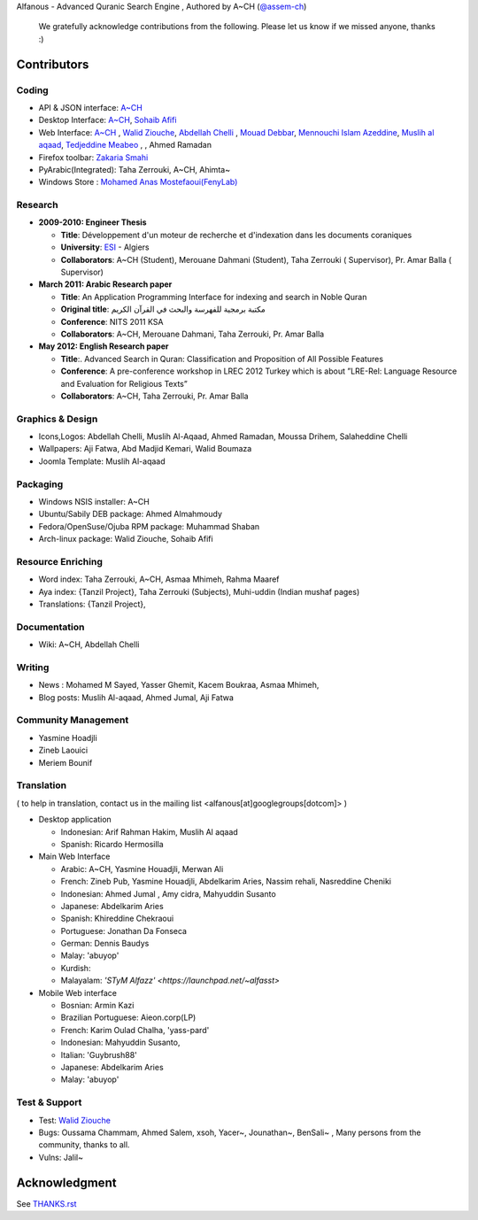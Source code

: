 Alfanous - Advanced Quranic Search Engine , Authored by A~CH (`@assem-ch <https://github.com/assem-ch>`_)

      We gratefully acknowledge contributions from the following.
      Please let us know if we missed anyone, thanks :)

.. _`A~CH`: https://github.com/assem-ch
.. _`Abdellah Chelli`: https://github.com/sneetsher 
.. _`Zakaria Smahi`: https://github.com/zsmahi
.. _`Mouad Debbar` : https://github.com/mdebbar
.. _`Walid Ziouche`: https://github.com/01walid
.. _`Muslih al aqaad`: https://github.com/muslih
.. _`Tedjeddine Meabeo`: https://github.com/tedj
.. _`Sohaib Afifi`: https://github.com/sohaibafifi

.. _`@assem_ch`: https://twitter.com/assem_ch
.. _`@sneetsher`: https://twitter.com/sneetsher 
.. _`@zsmahi`: https://twitter.com/zsmahi
.. _`@yasmamine`: https://twitter.com/yasmamine
.. _`@01walid`: https://twitter.com/01walid
.. _`@muslihzarth`: https://twitter.com/muslihzarth
.. _`@kacem4dz`: https://twitter.com/kacem4dz

============ 
Contributors 
============
--------
Coding
--------
* API & JSON interface: `A~CH`_    
* Desktop Interface: `A~CH`_, `Sohaib Afifi`_
* Web Interface: `A~CH`_  , `Walid Ziouche`_, `Abdellah Chelli`_ , `Mouad Debbar`_,  `Mennouchi Islam Azeddine <https://github.com/islamoc>`_, `Muslih al aqaad`_, `Tedjeddine Meabeo`_ ,   , Ahmed Ramadan
* Firefox toolbar: `Zakaria Smahi`_ 
* PyArabic(Integrated): Taha Zerrouki, A~CH, Ahimta~
* Windows Store : `Mohamed Anas Mostefaoui(FenyLab) <https://github.com/luffy-dam>`_

--------
Research
--------
* **2009-2010: Engineer Thesis**
  
  * **Title**:  Développement d'un moteur de recherche et d'indexation dans les documents coraniques
  * **University**: ESI_ - Algiers
  * **Collaborators**: A~CH (Student), Merouane Dahmani (Student), Taha Zerrouki  ( Supervisor),  Pr. Amar Balla ( Supervisor)  

* **March 2011: Arabic Research paper**
  
  * **Title**: An Application Programming Interface for indexing and search in Noble Quran
  * **Original title**: مكتبة برمجية للفهرسة والبحث في القرآن الكريم
  * **Conference**: NITS 2011 KSA 
  * **Collaborators**:  A~CH, Merouane Dahmani, Taha Zerrouki,  Pr. Amar Balla 
   
* **May 2012: English Research paper** 
  
  * **Title**:. Advanced Search in Quran: Classification and Proposition of All Possible Features     
  * **Conference**:  A pre-conference workshop in LREC 2012 Turkey which is about ”LRE-Rel: Language Resource and Evaluation for Religious Texts”
  * **Collaborators**: A~CH, Taha Zerrouki,  Pr. Amar Balla


.. _ESI: http://www.esi.dz


-----------------
Graphics & Design
-----------------
* Icons,Logos: Abdellah Chelli, Muslih Al-Aqaad, Ahmed Ramadan, Moussa Drihem, Salaheddine Chelli
* Wallpapers: Aji Fatwa, Abd Madjid Kemari, Walid Boumaza
* Joomla Template: Muslih Al-aqaad

--------- 
Packaging 
---------
* Windows NSIS installer: A~CH 
* Ubuntu/Sabily DEB package: Ahmed Almahmoudy
* Fedora/OpenSuse/Ojuba RPM package: Muhammad Shaban
* Arch-linux package: Walid Ziouche, Sohaib Afifi

------------------
Resource Enriching
------------------
* Word index: Taha Zerrouki, A~CH, Asmaa Mhimeh, Rahma Maaref 
* Aya index: {Tanzil Project}, Taha Zerrouki (Subjects), Muhi-uddin (Indian mushaf pages)
* Translations:  {Tanzil Project},

-------------
Documentation
-------------
* Wiki: A~CH, Abdellah Chelli 

-------
Writing
-------
* News : Mohamed M Sayed, Yasser Ghemit, Kacem Boukraa, Asmaa Mhimeh, 
* Blog posts: Muslih Al-aqaad, Ahmed Jumal, Aji Fatwa


--------------------
Community Management
--------------------
* Yasmine Hoadjli
* Zineb Laouici
* Meriem Bounif

-----------
Translation
-----------
( to help in translation, contact us in the mailing list <alfanous[at]googlegroups[dotcom]> )


* Desktop application

  * Indonesian: Arif Rahman Hakim, Muslih Al aqaad
  * Spanish: Ricardo Hermosilla

* Main Web Interface

  * Arabic: A~CH, Yasmine Houadjli, Merwan Ali
  * French: Zineb Pub, Yasmine Houadjli, Abdelkarim Aries, Nassim rehali, Nasreddine Cheniki
  * Indonesian:  Ahmed Jumal , Amy cidra, Mahyuddin Susanto
  * Japanese: Abdelkarim Aries
  * Spanish: Khireddine Chekraoui 
  * Portuguese: Jonathan Da Fonseca
  * German: Dennis Baudys
  * Malay: 'abuyop'
  * Kurdish: 
  * Malayalam: `'STyM Alfazz' <https://launchpad.net/~alfasst>`

* Mobile Web interface 

  * Bosnian: Armin Kazi
  * Brazilian Portuguese: Aieon.corp(LP)
  * French:  Karim Oulad Chalha, 'yass-pard'
  * Indonesian: Mahyuddin Susanto, 
  * Italian: 'Guybrush88' 
  * Japanese: Abdelkarim Aries
  * Malay: 'abuyop'


--------------
Test & Support
--------------
* Test: `Walid Ziouche`_
* Bugs: Oussama Chammam, Ahmed Salem, xsoh, Yacer~, Jounathan~, BenSali~ , Many persons from the community, thanks to all. 
* Vulns:  Jalil~



==============
Acknowledgment
==============
See `THANKS.rst <https://github.com/Alfanous-team/alfanous/blob/master/THANKS.rst>`_ 
